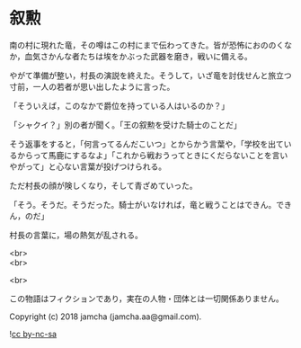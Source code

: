 #+OPTIONS: toc:nil
#+OPTIONS: \n:t

* 叙勲

  南の村に現れた竜，その噂はこの村にまで伝わってきた。皆が恐怖におののくなか，血気さかんな者たちは埃をかぶった武器を磨き，戦いに備える。

  やがて準備が整い，村長の演説を終えた。そうして，いざ竜を討伐せんと旅立つ寸前，一人の若者が思い出したように言った。

  「そういえば，このなかで爵位を持っている人はいるのか？」

  「シャクイ？」別の者が聞く。「王の叙勲を受けた騎士のことだ」

  そう返事をすると，「何言ってるんだこいつ」とからかう言葉や，「学校を出ているからって馬鹿にするなよ」「これから戦おうってときにくだらないことを言いやがって」と心ない言葉が投げつけられる。

  ただ村長の顔が険しくなり，そして青ざめていった。

  「そう。そうだ。そうだった。騎士がいなければ，竜と戦うことはできん。できん，のだ」

  村長の言葉に，場の熱気が乱される。

  <br>
  <br>

  <br>

  この物語はフィクションであり，実在の人物・団体とは一切関係ありません。

  Copyright (c) 2018 jamcha (jamcha.aa@gmail.com).

  ![[https://i.creativecommons.org/l/by-nc-sa/4.0/88x31.png][cc by-nc-sa]]
